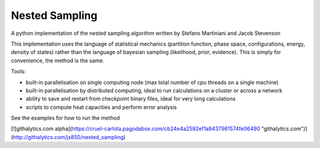 Nested Sampling
---------------

A python implementation of the nested sampling algorithm written by Stefano
Martiniani and Jacob Stevenson

This implementation uses the language of statistical mechanics (partition
function, phase space, configurations, energy, density of states) rather than
the language of bayesian sampling (likelihood, prior, evidence).  This is
simply for convenience, the method is the same.

Tools:

* built-in parallelisation on single computing node (max total number of cpu threads on a single machine)

* built-in parallelisation by distributed computing, ideal to run calculations on a cluster or across a network

* ability to save and restart from checkpoint binary files, ideal for very long calculations

* scripts to compute heat capacities and perform error analysis

See the examples for how to run the method

[![githalytics.com alpha](https://cruel-carlota.pagodabox.com/cb24e4a2592ef1a9437961574fe06490 "githalytics.com")](http://githalytics.com/js850/nested_sampling)
